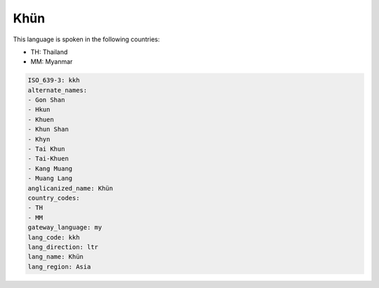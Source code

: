 .. _kkh:

Khün
=====

This language is spoken in the following countries:

* TH: Thailand
* MM: Myanmar

.. code-block:: yaml

    ISO_639-3: kkh
    alternate_names:
    - Gon Shan
    - Hkun
    - Khuen
    - Khun Shan
    - Khyn
    - Tai Khun
    - Tai-Khuen
    - Kang Muang
    - Muang Lang
    anglicanized_name: Khün
    country_codes:
    - TH
    - MM
    gateway_language: my
    lang_code: kkh
    lang_direction: ltr
    lang_name: Khün
    lang_region: Asia
    
